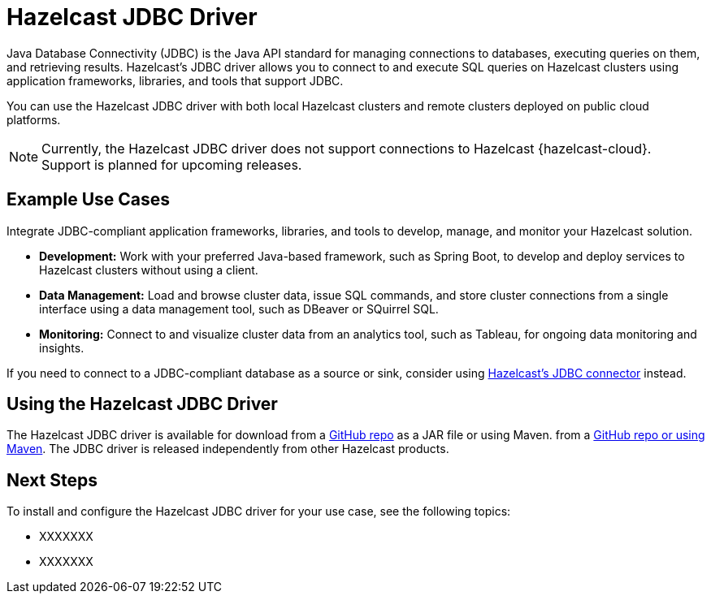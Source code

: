 = Hazelcast JDBC Driver
:url-github-jdbc: https://github.com/hazelcast/hazelcast-jdbc
:description: Java Database Connectivity (JDBC) is the Java API standard for managing connections to databases, executing queries on them, and retrieving results. Hazelcast's JDBC driver allows you to connect to and execute SQL queries on Hazelcast clusters using application frameworks, libraries, and tools that support JDBC. 

{description}

You can use the Hazelcast JDBC driver with both local Hazelcast clusters and remote clusters deployed on public cloud platforms.

NOTE: Currently, the Hazelcast JDBC driver does not support connections to Hazelcast {hazelcast-cloud}. Support is planned for upcoming releases.

== Example Use Cases

Integrate JDBC-compliant application frameworks, libraries, and tools to develop, manage, and monitor your Hazelcast solution.

- **Development:** Work with your preferred Java-based framework, such as Spring Boot, to develop and deploy services to Hazelcast clusters without using a client.
- **Data Management:** Load and browse cluster data, issue SQL commands, and store cluster connections from a single interface using a data management tool, such as DBeaver or SQuirrel SQL.
- **Monitoring:** Connect to and visualize cluster data from an analytics tool, such as Tableau, for ongoing data monitoring and insights.

If you need to connect to a JDBC-compliant database as a source or sink, consider using xref:hazelcast:integrate:jdbc-connector.adoc[Hazelcast's JDBC connector] instead.

== Using the Hazelcast JDBC Driver

The Hazelcast JDBC driver is available for download from a link:{url-github-jdbc}[GitHub repo] as a JAR file or using Maven. from a link:{url-github-jdbc}[GitHub repo or using Maven]. The JDBC driver is released independently from other Hazelcast products. 

== Next Steps

To install and configure the Hazelcast JDBC driver for your use case, see the following topics:

- XXXXXXX
- XXXXXXX